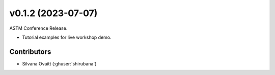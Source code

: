 v0.1.2 (2023-07-07)
=======================

ASTM Conference Release.

* Tutorial examples for live workshop demo.

Contributors
~~~~~~~~~~~~
* Silvana Ovaitt (:ghuser:`shirubana`)
